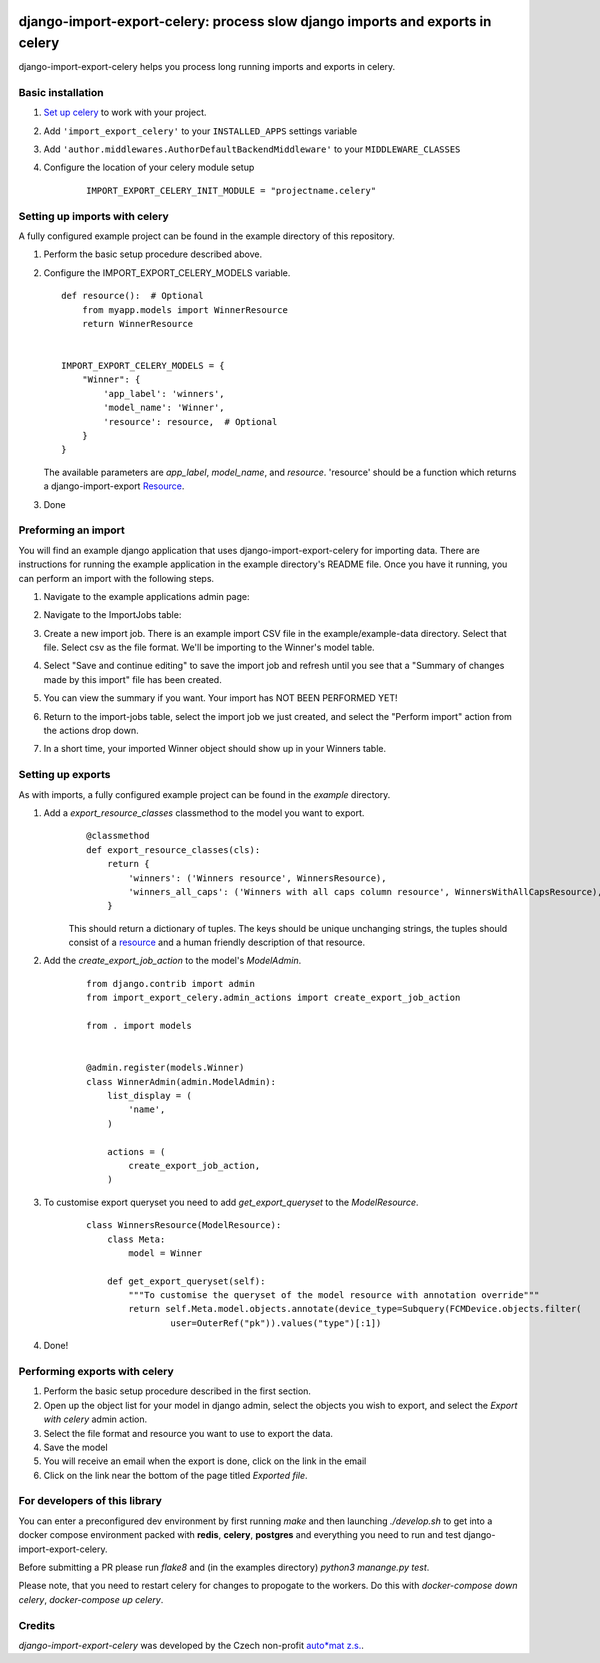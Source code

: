 .. image:: https://img.shields.io/pypi/v/django-import-export-celery.svg
   :target: https://pypi.org/project/django-import-export-celery/#history

django-import-export-celery: process slow django imports and exports in celery
==============================================================================

django-import-export-celery helps you process long running imports and exports in celery.

Basic installation
------------------

1. `Set up celery <http://docs.celeryproject.org/en/latest/getting-started/first-steps-with-celery.html>`__ to work with your project.

2. Add ``'import_export_celery'`` to your ``INSTALLED_APPS`` settings variable

3. Add ``'author.middlewares.AuthorDefaultBackendMiddleware'`` to your ``MIDDLEWARE_CLASSES``

4. Configure the location of your celery module setup

    ::

        IMPORT_EXPORT_CELERY_INIT_MODULE = "projectname.celery"


Setting up imports with celery
------------------------------

A fully configured example project can be found in the example directory of this repository.

1. Perform the basic setup procedure described above.

2.  Configure the IMPORT_EXPORT_CELERY_MODELS variable.

    ::

        def resource():  # Optional
            from myapp.models import WinnerResource
            return WinnerResource


        IMPORT_EXPORT_CELERY_MODELS = {
            "Winner": {
                'app_label': 'winners',
                'model_name': 'Winner',
                'resource': resource,  # Optional
            }
        }

    The available parameters are `app_label`, `model_name`, and `resource`. 'resource' should be a function which returns a django-import-export `Resource <https://django-import-export.readthedocs.io/en/latest/api_resources.html>`__.

3. Done


Preforming an import
--------------------

You will find an example django application that uses django-import-export-celery for importing data. There are instructions for running the example application in the example directory's README file. Once you have it running, you can perform an import with the following steps.

1. Navigate to the example applications admin page:

   .. image:: screenshots/admin.png

2. Navigate to the ImportJobs table:

   .. image:: screenshots/import_jobs.png

3. Create a new import job. There is an example import CSV file in the example/example-data directory. Select that file. Select csv as the file format. We'll be importing to the Winner's model table.

   .. image:: screenshots/new_import_job.png

4. Select "Save and continue editing" to save the import job and refresh until you see that a "Summary of changes made by this import" file has been created.

   .. image:: screenshots/summary.png

5. You can view the summary if you want. Your import has NOT BEEN PERFORMED YET!

   .. image:: screenshots/view-summary.png

6. Return to the import-jobs table, select the import job we just created, and select the "Perform import" action from the actions drop down.

   .. image:: screenshots/perform-import.png

7. In a short time, your imported Winner object should show up in your Winners table.

   .. image:: screenshots/new-winner.png


Setting up exports
------------------

As with imports, a fully configured example project can be found in the `example` directory.

1. Add a `export_resource_classes` classmethod to the model you want to export.
    ::

        @classmethod
        def export_resource_classes(cls):
            return {
                'winners': ('Winners resource', WinnersResource),
                'winners_all_caps': ('Winners with all caps column resource', WinnersWithAllCapsResource),
            }

    This should return a dictionary of tuples. The keys should be unique unchanging strings, the tuples should consist of a `resource <https://django-import-export.readthedocs.io/en/latest/getting_started.html#creating-import-export-resource>`__ and a human friendly description of that resource.

2. Add the `create_export_job_action` to the model's `ModelAdmin`.
    ::

        from django.contrib import admin
        from import_export_celery.admin_actions import create_export_job_action

        from . import models


        @admin.register(models.Winner)
        class WinnerAdmin(admin.ModelAdmin):
            list_display = (
                'name',
            )

            actions = (
                create_export_job_action,
            )

3. To customise export queryset you need to add `get_export_queryset` to the `ModelResource`.
    ::

        class WinnersResource(ModelResource):
            class Meta:
                model = Winner

            def get_export_queryset(self):
                """To customise the queryset of the model resource with annotation override"""
                return self.Meta.model.objects.annotate(device_type=Subquery(FCMDevice.objects.filter(
                        user=OuterRef("pk")).values("type")[:1])
4. Done!

Performing exports with celery
------------------------------

1. Perform the basic setup procedure described in the first section.

2. Open up the object list for your model in django admin, select the objects you wish to export, and select the `Export with celery` admin action.

3. Select the file format and resource you want to use to export the data.

4. Save the model

5. You will receive an email when the export is done, click on the link in the email

6. Click on the link near the bottom of the page titled `Exported file`.

For developers of this library
------------------------------

You can enter a preconfigured dev environment by first running `make` and then launching `./develop.sh` to get into a docker compose environment packed with **redis**, **celery**, **postgres** and everything you need to run and test django-import-export-celery.

Before submitting a PR please run `flake8` and (in the examples directory) `python3 manange.py test`.

Please note, that you need to restart celery for changes to propogate to the workers. Do this with `docker-compose down celery`, `docker-compose up celery`.

Credits
-------

`django-import-export-celery` was developed by the Czech non-profit `auto*mat z.s. <https://auto-mat.cz>`_.
